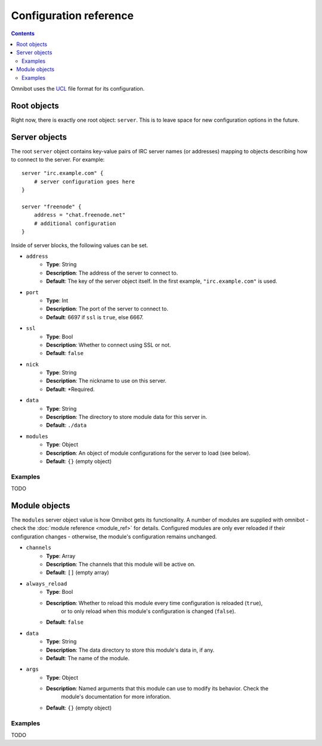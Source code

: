 Configuration reference
=======================

.. contents::

Omnibot uses the `UCL <https://github.com/vstakhov/libucl>`_ file format for its configuration.

Root objects
------------

Right now, there is exactly one root object: ``server``. This is to leave space for new
configuration options in the future.

Server objects
--------------

The root ``server`` object contains key-value pairs of IRC server names (or addresses) mapping to
objects describing how to connect to the server. For example::

    server "irc.example.com" {
        # server configuration goes here
    }

    server "freenode" {
        address = "chat.freenode.net"
        # additional configuration
    }

Inside of server blocks, the following values can be set.

* ``address``
    * **Type**: String
    * **Description**: The address of the server to connect to.
    * **Default**: The key of the server object itself. In the first example, ``"irc.example.com"`` is
      used.
* ``port``
    * **Type**: Int
    * **Description**: The port of the server to connect to.
    * **Default**: 6697 if ``ssl`` is ``true``, else 6667.
* ``ssl``
    * **Type**: Bool
    * **Description**: Whether to connect using SSL or not.
    * **Default**: ``false``
* ``nick``
    * **Type**: String
    * **Description**: The nickname to use on this server.
    * **Default**: \*Required.
* ``data``
    * **Type**: String
    * **Description**: The directory to store module data for this server in.
    * **Default**: ``./data``
* ``modules``
    * **Type**: Object
    * **Description**: An object of module configurations for the server to load (see below).
    * **Default**: ``{}`` (empty object)


Examples
^^^^^^^^

TODO 

Module objects
--------------

The ``modules`` server object value is how Omnibot gets its functionality. A number of modules are
supplied with omnibot - check the :doc:`module reference <module_ref>` for details. Configured
modules are only ever reloaded if their configuration changes - otherwise, the module's
configuration remains unchanged.


* ``channels``
    * **Type**: Array
    * **Description**: The channels that this module will be active on.
    * **Default**: ``[]`` (empty array)
* ``always_reload``
    * **Type**: Bool
    * **Description**: Whether to reload this module every time configuration is reloaded (``true``),
                     or to only reload when this module's configuration is changed (``false``).
    * **Default**: ``false``
* ``data``
    * **Type**: String
    * **Description**: The data directory to store this module's data in, if any.
    * **Default**: The name of the module.
* ``args``
    * **Type**: Object
    * **Description**: Named arguments that this module can use to modify its behavior. Check the
                     module's documentation for more inforation.
    * **Default**: ``{}`` (empty object)


Examples
^^^^^^^^

TODO 
